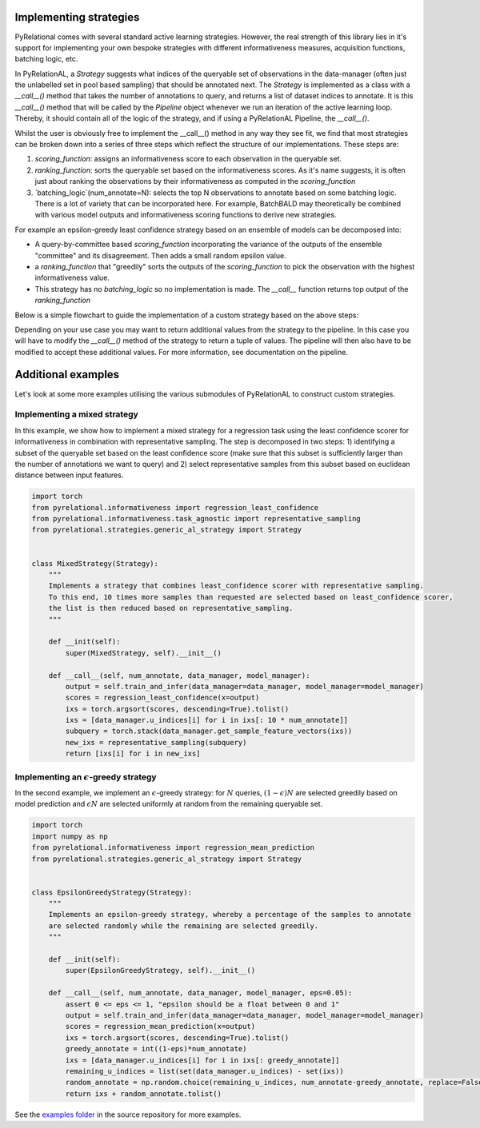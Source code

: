 .. _using own strategy:

Implementing strategies
=======================

PyRelational comes with several standard active learning strategies. However, the real strength of this library
lies in it's support for implementing your own bespoke strategies with different informativeness measures,
acquisition functions, batching logic, etc.

In PyRelationAL, a `Strategy` suggests what indices of the queryable set of observations in the data-manager
(often just the unlabelled set in pool based sampling) that should be annotated next. The `Strategy` is implemented as a class with a
`__call__()` method that takes the number of annotations to query, and returns a list of dataset indices
to annotate. It is this `__call__()` method that will be called by the `Pipeline` object whenever we run an
iteration of the active learning loop. Thereby, it should contain all of the logic of the strategy, and if
using a PyRelationAL Pipeline, the `__call__()`.

Whilst the user is obviously free to implement the __call__() method in any way they see fit, we find that
most strategies can be broken down into a series of three steps which reflect the structure of our
implementations. These steps are:

1. `scoring_function`: assigns an informativeness score to each observation in the queryable set.
2. `ranking_function`: sorts the queryable set based on the informativeness scores. As it's name suggests, it is often just about ranking the observations by their informativeness as computed in the `scoring_function`
3. `batching_logic`(num_annotate=N): selects the top N observations to annotate based on some batching logic. There is a lot of variety that can be incorporated here. For example, BatchBALD may theoretically be combined with various model outputs and informativeness scoring functions to derive new strategies.

For example an epsilon-greedy least confidence strategy based on an ensemble of models can be decomposed into:

- A query-by-committee based `scoring_function` incorporating the variance of the outputs of the ensemble "committee" and its disagreement. Then adds a small random epsilon value.
- a `ranking_function` that "greedily" sorts the outputs of the `scoring_function` to pick the observation with the highest informativeness value.
- This strategy has no `batching_logic` so no implementation is made. The `__call__` function returns top output of the `ranking_function`

Below is a simple flowchart to guide the implementation of a custom strategy based on the above steps:

.. image:: ../_static/strategy_flowchart.png
    :width: 100%
    :align: center

Depending on your use case you may want to return additional values from the strategy to the pipeline. In this case
you will have to modify the `__call__()` method of the strategy to return a tuple of values. The pipeline will then
also have to be modified to accept these additional values. For more information, see documentation on the pipeline.

.. full annotated example

Additional examples
===================

Let's look at some more examples utilising the various submodules of PyRelationAL to construct custom strategies.


Implementing a mixed strategy
_____________________________

In this example, we show how to implement a mixed strategy for a regression task using the least confidence scorer
for informativeness in combination with representative sampling. The step is decomposed in two steps:
1) identifying a subset of the queryable set based on the least confidence score (make sure that this subset is
sufficiently larger than the number of annotations we want to query) and 2) select representative samples from this
subset based on euclidean distance between input features.

.. code-block:: python

    import torch
    from pyrelational.informativeness import regression_least_confidence
    from pyrelational.informativeness.task_agnostic import representative_sampling
    from pyrelational.strategies.generic_al_strategy import Strategy


    class MixedStrategy(Strategy):
        """
        Implements a strategy that combines least_confidence scorer with representative sampling.
        To this end, 10 times more samples than requested are selected based on least_confidence scorer,
        the list is then reduced based on representative_sampling.
        """

        def __init(self):
            super(MixedStrategy, self).__init__()

        def __call__(self, num_annotate, data_manager, model_manager):
            output = self.train_and_infer(data_manager=data_manager, model_manager=model_manager)
            scores = regression_least_confidence(x=output)
            ixs = torch.argsort(scores, descending=True).tolist()
            ixs = [data_manager.u_indices[i] for i in ixs[: 10 * num_annotate]]
            subquery = torch.stack(data_manager.get_sample_feature_vectors(ixs))
            new_ixs = representative_sampling(subquery)
            return [ixs[i] for i in new_ixs]

Implementing an :math:`\epsilon`-greedy strategy
________________________________________________

In the second example, we implement an :math:`\epsilon`-greedy strategy: for :math:`N` queries, :math:`(1-\epsilon)N`
are selected greedily based on model prediction and :math:`\epsilon N` are selected uniformly at
random from the remaining queryable set.

.. code-block:: python

    import torch
    import numpy as np
    from pyrelational.informativeness import regression_mean_prediction
    from pyrelational.strategies.generic_al_strategy import Strategy


    class EpsilonGreedyStrategy(Strategy):
        """
        Implements an epsilon-greedy strategy, whereby a percentage of the samples to annotate
        are selected randomly while the remaining are selected greedily.
        """

        def __init(self):
            super(EpsilonGreedyStrategy, self).__init__()

        def __call__(self, num_annotate, data_manager, model_manager, eps=0.05):
            assert 0 <= eps <= 1, "epsilon should be a float between 0 and 1"
            output = self.train_and_infer(data_manager=data_manager, model_manager=model_manager)
            scores = regression_mean_prediction(x=output)
            ixs = torch.argsort(scores, descending=True).tolist()
            greedy_annotate = int((1-eps)*num_annotate)
            ixs = [data_manager.u_indices[i] for i in ixs[: greedy_annotate]]
            remaining_u_indices = list(set(data_manager.u_indices) - set(ixs))
            random_annotate = np.random.choice(remaining_u_indices, num_annotate-greedy_annotate, replace=False)
            return ixs + random_annotate.tolist()

See the `examples folder <https://github.com/RelationRx/pyrelational/examples>`_ in the source repository for more examples.
